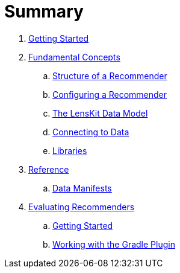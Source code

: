 = Summary

. link:getting-started.md[Getting Started]
. link:basics/index.md[Fundamental Concepts]
.. link:basics/structure.md[Structure of a Recommender]
.. link:basics/configuration.md[Configuring a Recommender]
.. link:basics/data-model.md[The LensKit Data Model]
.. link:basics/data-access.md[Connecting to Data]
.. link:basics/libraries.md[Libraries]
.  link:reference/index.md[Reference]
.. link:reference/data-manifest.adoc[Data Manifests]

. link:evaluator/index.md[Evaluating Recommenders]
.. link:evaluator/quickstart.adoc[Getting Started]
.. link:evaluator/gradle.adoc[Working with the Gradle Plugin]
//.. link:evaluator/data.adoc[Preparing Data]
//.. link:evaluator/train-test.adoc[Evaluating the Recommender]
//.. link:evaluator/metrics.adoc[Evaluation Metrics]